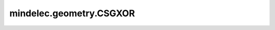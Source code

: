 mindelec.geometry.CSGXOR
========================

.. py:class:: mindelec.geometry.CSGXOR(geom1, geom2, sampling_config=None)

    用于几何异或计算的CSG类。

    参数：
        - **geom1** (Geometry) - 几何体对象。
        - **geom2** (Geometry) - 要与 `geom1` 求异或的几何体对象。
        - **sampling_config** (SamplingConfig) - 采样配置。默认值： ``None``。
